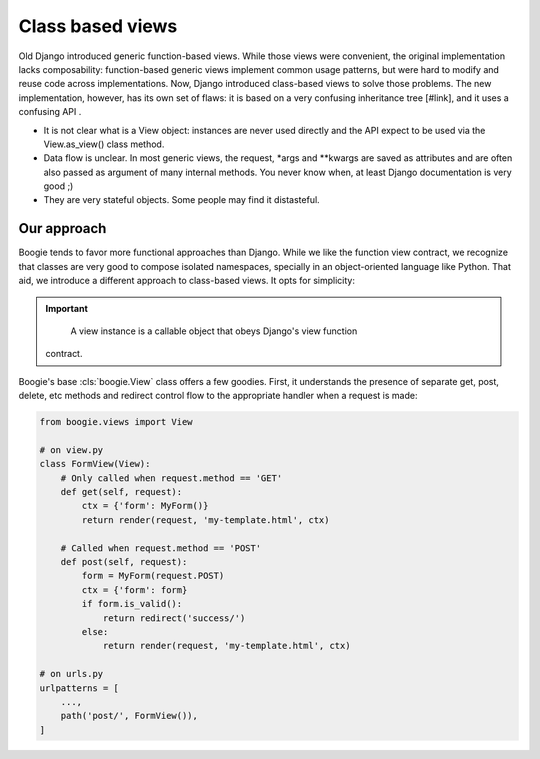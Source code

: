 =================
Class based views
=================

Old Django introduced generic function-based views. While those views were
convenient, the original implementation lacks composability: function-based
generic views implement common usage patterns, but were hard to modify and
reuse code across implementations. Now, Django introduced class-based views
to solve those problems. The new implementation, however, has its own set
of flaws: it is based on a very confusing inheritance tree [#link], and it
uses a confusing API .

* It is not clear what is a View object: instances are never used directly
  and the API expect to be used via the View.as_view() class method.
* Data flow is unclear. In most generic views, the request, *args and **kwargs
  are saved as attributes and are often also passed as argument of many
  internal methods. You never know when, at least Django documentation is very
  good ;)
* They are very stateful objects. Some people may find it distasteful.


Our approach
============

Boogie tends to favor more functional approaches than Django. While we like
the function view contract, we recognize that classes are very good to compose
isolated namespaces, specially in an object-oriented language like Python. That
aid, we introduce a different approach to class-based views. It opts for
simplicity:

.. important::

     A view instance is a callable object that obeys Django's view function
    contract.

Boogie's base :cls:`boogie.View` class offers a few goodies. First, it
understands the presence of separate get, post, delete, etc methods and
redirect control flow to the appropriate handler when a request is made:

.. code-block::

    from boogie.views import View

    # on view.py
    class FormView(View):
        # Only called when request.method == 'GET'
        def get(self, request):
            ctx = {'form': MyForm()}
            return render(request, 'my-template.html', ctx)

        # Called when request.method == 'POST'
        def post(self, request):
            form = MyForm(request.POST)
            ctx = {'form': form}
            if form.is_valid():
                return redirect('success/')
            else:
                return render(request, 'my-template.html', ctx)

    # on urls.py
    urlpatterns = [
        ...,
        path('post/', FormView()),
    ]



